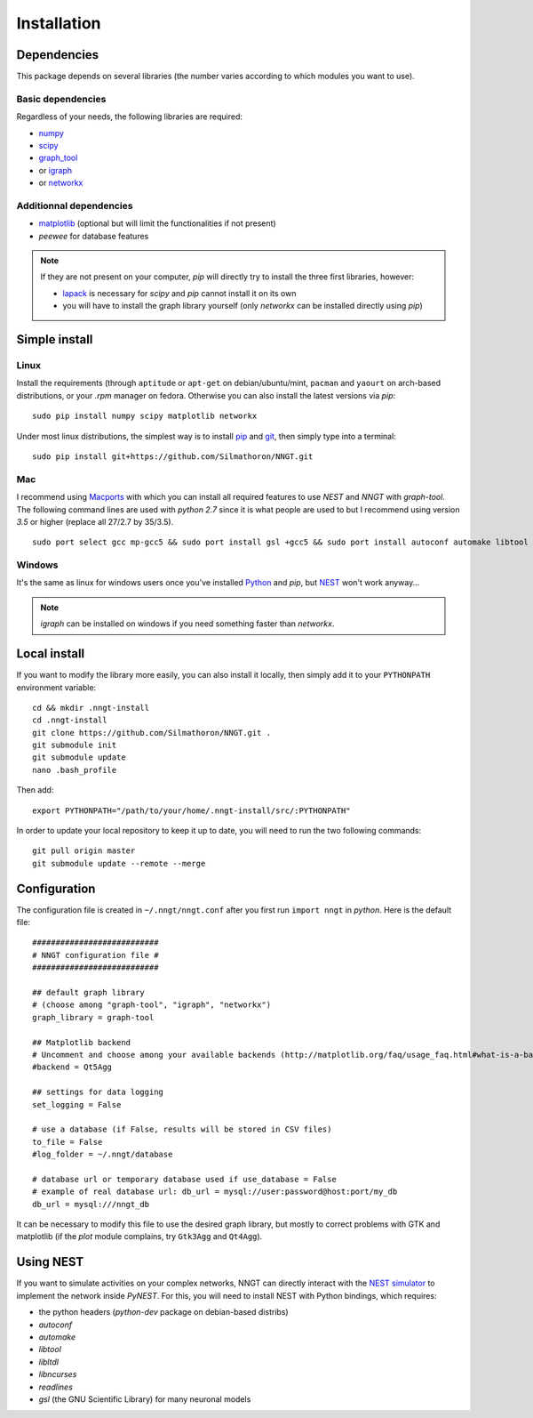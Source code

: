 ============
Installation
============


Dependencies
============

This package depends on several libraries (the number varies according to which
modules you want to use).


Basic dependencies
------------------

Regardless of your needs, the following libraries are required:

* `numpy <http://www.numpy.org/>`_ 
* `scipy <http://www.scipy.org/scipylib/index.html>`_
* graph_tool_
* or igraph_
* or networkx_


Additionnal dependencies
------------------------

* `matplotlib <http://matplotlib.org/>`_ (optional but will limit the
  functionalities if not present)
* `peewee` for database features

.. note::
    If they are not present on your computer, `pip` will directly try to
    install the three first libraries, however:

    * `lapack <http://www.netlib.org/lapack/>`_ is necessary for `scipy` and
      `pip` cannot install it on its own
    * you will have to install the graph library yourself (only `networkx` can
      be installed directly using `pip`)
    

Simple install
==============

Linux
-----

Install the requirements (through ``aptitude`` or ``apt-get`` on
debian/ubuntu/mint, ``pacman`` and ``yaourt`` on arch-based distributions, or
your `.rpm` manager on fedora. Otherwise you can also install the latest
versions via `pip`: ::

    sudo pip install numpy scipy matplotlib networkx

Under most linux distributions, the simplest way is to install
`pip <https://pip.pypa.io/en/stable/installing/>`_ and
`git <https://git-scm.com/>`_, then simply type into a terminal: ::

    sudo pip install git+https://github.com/Silmathoron/NNGT.git


Mac
---

I recommend using `Macports <https://guide.macports.org/#installing>`_ with
which you can install all required features to use `NEST` and `NNGT` with
`graph-tool`. The following command lines are used with `python 2.7` since it
is what people are used to but I recommend using version `3.5` or higher
(replace all 27/2.7 by 35/3.5). ::

    sudo port select gcc mp-gcc5 && sudo port install gsl +gcc5 && sudo port install autoconf automake libtool && sudo port install python27 pip && sudo port select python python27 && sudo port install py27-cython && sudo port select cython cython27 && sudo port install py27-numpy py27-scipy py27-matplotlib py27-ipython && sudo port select ipython ipython-2.7 && sudo port install py-graph-tool gtk3


Windows
-------

It's the same as linux for windows users once you've installed
`Python <http://docs.python-guide.org/en/latest/starting/install/win/>`_ and
`pip`, but `NEST <http://www.nest-simulator.org/>`_ won't work anyway...

.. note ::
    `igraph` can be installed on windows if you need something faster than
    `networkx`.


Local install
=============

If you want to modify the library more easily, you can also install it locally,
then simply add it to your ``PYTHONPATH`` environment variable: ::

    cd && mkdir .nngt-install
    cd .nngt-install
    git clone https://github.com/Silmathoron/NNGT.git .
    git submodule init
    git submodule update
    nano .bash_profile

Then add: ::

    export PYTHONPATH="/path/to/your/home/.nngt-install/src/:PYTHONPATH"

In order to update your local repository to keep it up to date, you will need
to run the two following commands: ::

    git pull origin master
    git submodule update --remote --merge


Configuration
=============

The configuration file is created in ``~/.nngt/nngt.conf`` after you first run
``import nngt`` in `python`. Here is the default file: ::

    ###########################
    # NNGT configuration file #
    ###########################

    ## default graph library
    # (choose among "graph-tool", "igraph", "networkx")
    graph_library = graph-tool

    ## Matplotlib backend
    # Uncomment and choose among your available backends (http://matplotlib.org/faq/usage_faq.html#what-is-a-backend)
    #backend = Qt5Agg

    ## settings for data logging
    set_logging = False

    # use a database (if False, results will be stored in CSV files)
    to_file = False
    #log_folder = ~/.nngt/database

    # database url or temporary database used if use_database = False
    # example of real database url: db_url = mysql://user:password@host:port/my_db
    db_url = mysql:///nngt_db

It can be necessary to modify this file to use the desired graph library, but
mostly to correct problems with GTK and matplotlib (if the `plot` module
complains, try ``Gtk3Agg`` and ``Qt4Agg``).


Using NEST
==========

If you want to simulate activities on your complex networks, NNGT can directly
interact with the `NEST simulator`_ to implement the network inside `PyNEST`.
For this, you will need to install NEST with Python bindings, which requires:

* the python headers (`python-dev` package on debian-based distribs)
* `autoconf`
* `automake`
* `libtool`
* `libltdl`
* `libncurses`
* `readlines`
* `gsl` (the GNU Scientific Library) for many neuronal models


.. _graph_tool: http://graph-tool.skewed.de
.. _igraph: http://igraph.org/
.. _NEST simulator: http://www.nest-simulator.org/
.. _networkx: https://networkx.github.io/
